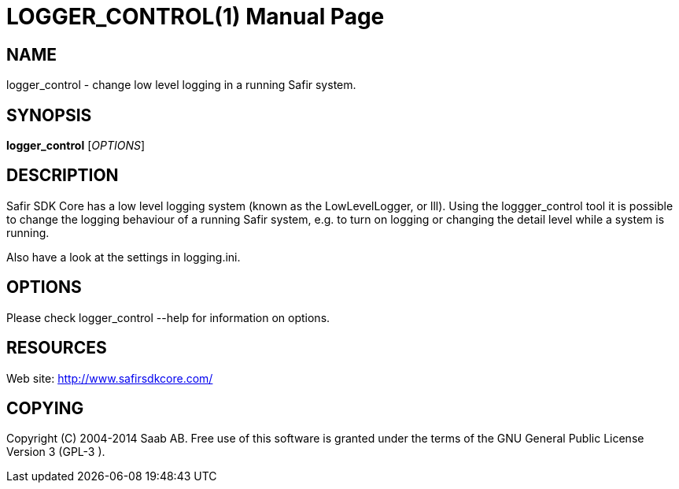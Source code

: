 LOGGER_CONTROL(1)
=================
:doctype: manpage


NAME
----
logger_control - change low level logging in a running Safir system.


SYNOPSIS
--------
*logger_control* ['OPTIONS']


DESCRIPTION
-----------
Safir SDK Core has a low level logging system (known as the LowLevelLogger, or
lll). Using the loggger_control tool it is possible to change the logging behaviour of a
running Safir system, e.g. to turn on logging or changing the detail level while a system
is running.

Also have a look at the settings in logging.ini.

OPTIONS
-------
Please check logger_control --help for information on options.


RESOURCES
---------
Web site: <http://www.safirsdkcore.com/>


COPYING
-------
Copyright \(C) 2004-2014 Saab AB. Free use of this software is granted under
the terms of the GNU General Public License Version 3 (GPL-3
).

